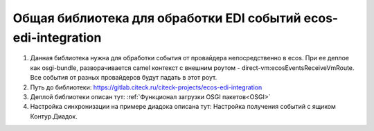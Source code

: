 Общая библиотека для обработки EDI событий ecos-edi-integration
================================================================

1. Данная библиотека нужна для обработки события от провайдера непосредственно в ecos. При ее деплое как osgi-bundle, разворачивается camel контекст с внешним роутом - direct-vm:ecosEventsReceiveVmRoute. Все события от разных провайдеров будут падать в этот роут.   

2. Путь до библиотеки: `https://gitlab.citeck.ru/citeck-projects/ecos-edi-integration <https://gitlab.citeck.ru/citeck-projects/ecos-edi-integration>`_

3. Деплой библиотеки описан тут: :ref:`Функционал загрузки OSGI пакетов<OSGI>`

4. Настройка синхронизации на примере диадока описана тут: Настройка получения событий с ящиком Контур.Диадок. 